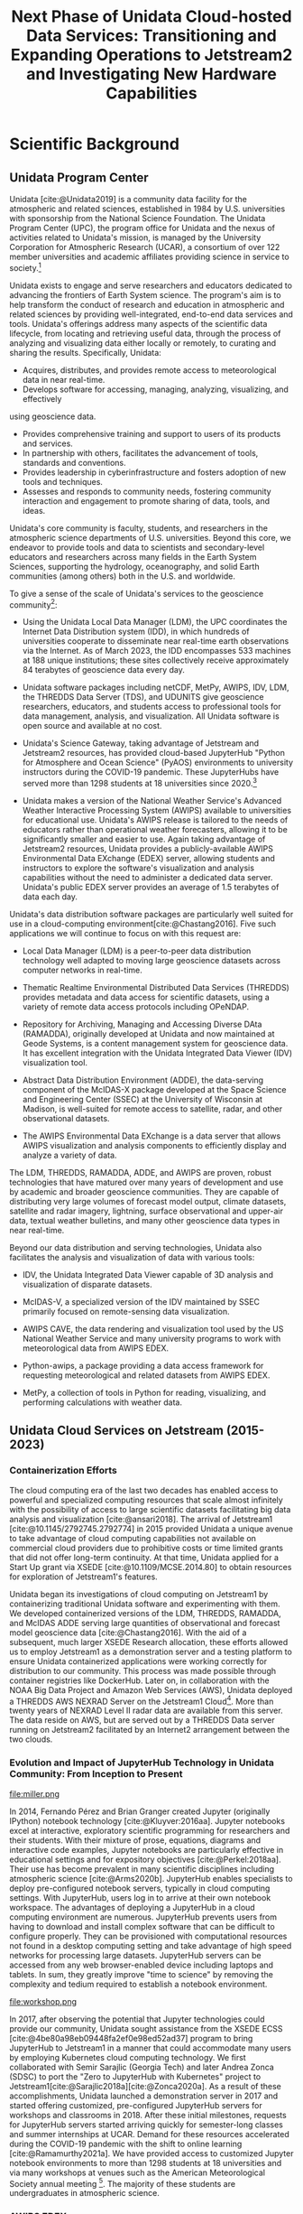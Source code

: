 #+title: Next Phase of Unidata Cloud-hosted Data Services: Transitioning and Expanding Operations to Jetstream2 and Investigating New Hardware Capabilities
#+author: Mohan Ramamurthy (PI), Julien Chastang (co-I)

#+bibliography: jetstream.bib

#+options: toc:nil num:t date:nil author:nil auto-id:t
#+startup: content

#+begin_src emacs-lisp :results silent :exports none
  (require 'oc-csl)
  (setq org-cite-export-processors
        '((t csl "~/git/science-gateway/.org/proposals/2023/jetstream2-access-maximize/american-geophysical-union.csl")
          ))
  #+end_src

#+latex_header: \hypersetup{hidelinks}
#+latex_header: \usepackage{geometry}
#+latex_header: \geometry{margin=1in}
#+latex_header: \usepackage{mathptmx}
#+latex_header: \usepackage{wrapfig}
#+latex_header: \usepackage{graphicx}

* Scientific Background
:PROPERTIES:
:CUSTOM_ID: h-C2AC5760
:END:

** Unidata Program Center
:PROPERTIES:
:CUSTOM_ID: h-6055CD79
:END:

Unidata [cite:@Unidata2019] is a community data facility for the atmospheric and related sciences, established in 1984 by U.S. universities with sponsorship from the National Science Foundation. The Unidata Program Center (UPC), the program office for Unidata and the nexus of activities related to Unidata's mission, is managed by the University Corporation for Atmospheric Research (UCAR), a consortium of over 122 member universities and academic affiliates providing science in service to society.[fn:6]

Unidata exists to engage and serve researchers and educators dedicated to advancing the frontiers of Earth System science. The program's aim is to help transform the conduct of research and education in atmospheric and related sciences by providing well-integrated, end-to-end data services and tools. Unidata's offerings address many aspects of the scientific data lifecycle, from locating and retrieving useful data, through the process of analyzing and visualizing data either locally or remotely, to curating and sharing the results. Specifically, Unidata:

- Acquires, distributes, and provides remote access to meteorological data in near real-time.
- Develops software for accessing, managing, analyzing, visualizing, and effectively
using geoscience data.
- Provides comprehensive training and support to users of its products and services.
- In partnership with others, facilitates the advancement of tools, standards and conventions.
- Provides leadership in cyberinfrastructure and fosters adoption of new tools and techniques.
- Assesses and responds to community needs, fostering community interaction and engagement to promote sharing of data, tools, and ideas.

Unidata's core community is faculty, students, and researchers in the atmospheric science departments of U.S. universities. Beyond this core, we endeavor to provide tools and data to scientists and secondary-level educators and researchers across many fields in the Earth System Sciences, supporting the hydrology, oceanography, and solid Earth communities (among others) both in the U.S. and worldwide.

To give a sense of the scale of Unidata's services to the geoscience community[fn:5]:

- Using the Unidata Local Data Manager (LDM), the UPC coordinates the Internet Data Distribution system (IDD), in which hundreds of universities cooperate to disseminate near real-time earth observations via the Internet. As of March 2023, the IDD encompasses 533 machines at 188 unique institutions; these sites collectively receive approximately 84 terabytes of geoscience data every day.

- Unidata software packages including netCDF, MetPy, AWIPS, IDV, LDM, the THREDDS Data Server (TDS), and UDUNITS give geoscience researchers, educators, and students access to professional tools for data management, analysis, and visualization. All Unidata software is open source and available at no cost.

- Unidata's Science Gateway, taking advantage of Jetstream and Jetstream2 resources, has provided cloud-based JupyterHub "Python for Atmosphere and Ocean Science" (PyAOS) environments to university instructors during the COVID-19 pandemic. These JupyterHubs have served more than 1298 students at 18 universities since 2020.[fn:2]

- Unidata makes a version of the National Weather Service's Advanced Weather Interactive Processing System (AWIPS) available to universities for educational use. Unidata's AWIPS release is tailored to the needs of educators rather than operational weather forecasters, allowing it to be significantly smaller and easier to use. Again taking advantage of Jetstream2 resources, Unidata provides a publicly-available AWIPS Environmental Data EXchange (EDEX) server, allowing students and instructors to explore the software's visualization and analysis capabilities without the need to administer a dedicated data server. Unidata's public EDEX server provides an average of 1.5 terabytes of data each day.

Unidata's data distribution software packages are particularly well suited for use in a cloud-computing environment[cite:@Chastang2016]. Five such applications we will continue to focus on with this request are:

- Local Data Manager (LDM) is a peer-to-peer data distribution technology well adapted to moving large geoscience datasets across computer networks in real-time.

- Thematic Realtime Environmental Distributed Data Services (THREDDS) provides metadata and data access for scientific datasets, using a variety of remote data access protocols including OPeNDAP.

- Repository for Archiving, Managing and Accessing Diverse DAta (RAMADDA), originally developed at Unidata and now maintained at Geode Systems, is a content management system for geoscience data. It has excellent integration with the Unidata Integrated Data Viewer (IDV) visualization tool.

- Abstract Data Distribution Environment (ADDE), the data-serving component of the McIDAS-X package developed at the Space Science and Engineering Center (SSEC) at the University of Wisconsin at Madison, is well-suited for remote access to satellite, radar, and other observational datasets.

- The AWIPS Environmental Data EXchange is a data server that allows AWIPS visualization and analysis components to efficiently display and analyze a variety of data.

The LDM, THREDDS, RAMADDA, ADDE, and AWIPS are proven, robust technologies that have matured over many years of development and use by academic and broader geoscience communities. They are capable of distributing very large volumes of forecast model output, climate datasets, satellite and radar imagery, lightning, surface observational and upper-air data, textual weather bulletins, and many other geoscience data types in near real-time.

Beyond our data distribution and serving technologies, Unidata also facilitates the analysis and visualization of data with various tools:

- IDV, the Unidata Integrated Data Viewer capable of 3D analysis and visualization of disparate datasets.

- McIDAS-V, a specialized version of the IDV maintained by SSEC primarily focused on remote-sensing data visualization.

- AWIPS CAVE, the data rendering and visualization tool used by the US National Weather Service and many university programs to work with meteorological data from AWIPS EDEX.

- Python-awips, a package providing a data access framework for requesting meteorological and related datasets from AWIPS EDEX.

- MetPy, a collection of tools in Python for reading, visualizing, and performing calculations with weather data.

** Unidata Cloud Services on Jetstream (2015-2023)
:PROPERTIES:
:CUSTOM_ID: h-6276D9FE
:END:

*** Containerization Efforts
:PROPERTIES:
:CUSTOM_ID: h-04F783F1
:END:

The cloud computing era of the last two decades has enabled access to powerful and specialized computing resources that scale almost infinitely with the possibility of access to large scientific datasets facilitating big data analysis and visualization [cite:@ansari2018]. The arrival of Jetstream1 [cite:@10.1145/2792745.2792774] in 2015 provided Unidata a unique avenue to take advantage of cloud computing capabilities not available on commercial cloud providers due to prohibitive costs or time limited grants that did not offer long-term continuity. At that time, Unidata applied for a Start Up grant via XSEDE [cite:@10.1109/MCSE.2014.80] to obtain resources for exploration of Jetstream1's features.

Unidata began its investigations of cloud computing on Jetstream1 by containerizing traditional Unidata software and experimenting with them. We developed containerized versions of the LDM, THREDDS, RAMADDA, and McIDAS ADDE serving large quantities of observational and forecast model geoscience data [cite:@Chastang2016]. With the aid of a subsequent, much larger XSEDE Research allocation, these efforts allowed us to employ Jetstream1 as a demonstration server and a testing platform to ensure Unidata containerized applications were working correctly for distribution to our community. This process was made possible through container registries like DockerHub. Later on, in collaboration with the NOAA Big Data Project and Amazon Web Services (AWS), Unidata deployed a THREDDS AWS NEXRAD Server on the Jetstream1 Cloud[fn:7]. More than twenty years of NEXRAD Level II radar data are available from this server. The data reside on AWS, but are served out by a THREDDS Data server running on Jetstream2 facilitated by an Internet2 arrangement between the two clouds.

*** Evolution and Impact of JupyterHub Technology in Unidata Community: From Inception to Present
:PROPERTIES:
:CUSTOM_ID: h-8FBE2722
:END:

\newpage

#+NAME: JupyterHub
#+CAPTION: /Miller Composite Jupyter Notebook by 2017 Unidata intern Tyler Wixtrom [cite:@Wixtrom2017]/
#+ATTR_LATEX: :float wrap :width 0.63\textwidth :placement {r}{0.65\textwidth}
file:miller.png

In 2014, Fernando Pérez and Brian Granger created Jupyter (originally IPython) notebook technology [cite:@Kluyver:2016aa]. Jupyter notebooks excel at interactive, exploratory scientific programming for researchers and their students. With their mixture of prose, equations, diagrams and interactive code examples, Jupyter notebooks are particularly effective in educational settings and for expository objectives [cite:@Perkel:2018aa]. Their use has become prevalent in many scientific disciplines including atmospheric science [cite:@Arms2020b]. JupyterHub enables specialists to deploy pre-configured notebook servers, typically in cloud computing settings. With JupyterHub, users log in to arrive at their own notebook workspace. The advantages of deploying a JupyterHub in a cloud computing environment are numerous. JupyterHub prevents users from having to download and install complex software that can be difficult to configure properly. They can be provisioned with computational resources not found in a desktop computing setting and take advantage of high speed networks for processing large datasets. JupyterHub servers can be accessed from any web browser-enabled device including laptops and tablets. In sum, they greatly improve "time to science" by removing the complexity and tedium required to establish a notebook environment.

#+NAME: Python
#+CAPTION: /Atmospheric science students at a Unidata Python workshop employing Jetstream1 resources at the 2020 American Meteorological Society meeting [cite:@Arms2020b]/
#+ATTR_LATEX: :float wrap :width 0.63\textwidth :placement {r}{0.65\textwidth}
file:workshop.png

In 2017, after observing the potential that Jupyter technologies could provide our community, Unidata sought assistance from the XSEDE ECSS [cite:@4be80a98eb09448fa2ef0e98ed52ad37]  program to bring JupyterHub to Jetstream1 in a manner that could accommodate many users by employing Kubernetes cloud computing technology. We first collaborated with Semir Sarajlic (Georgia Tech) and later Andrea Zonca (SDSC) to port the "Zero to JupyterHub with Kubernetes" project to Jetstream1[cite:@Sarajlic2018a][cite:@Zonca2020a]. As a result of these accomplishments, Unidata launched a demonstration server in 2017 and started offering customized, pre-configured JupyterHub servers for workshops and classrooms in 2018. After these initial milestones, requests for JupyterHub servers started arriving quickly for semester-long classes and summer internships at UCAR. Demand for these resources accelerated during the COVID-19 pandemic with the shift to online learning [cite:@Ramamurthy2021a]. We have provided access to customized Jupyter notebook environments to more than 1298 students at 18 universities and via many workshops at venues such as the American Meteorological Society annual meeting [fn:2]. The majority of these students are undergraduates in atmospheric science.
*** AWIPS EDEX
:PROPERTIES:
:CUSTOM_ID: h-55F687BB
:END:

AWIPS is a weather forecasting display and analysis package developed for the National Weather Service by Raytheon Technologies Corporation. AWIPS consists of three main components: the visualization tool CAVE (Common AWIPS Visualization Environment), the backend server EDEX (Environmental Data Exchange system), and python-awips, a programmatic data access API. Unidata develops, tailors, repackages, and redistributes AWIPS to the academic community for educational and research applications.

#+NAME: AWIPS
#+CAPTION: /2021 EDEX Users in the Academic Atmospheric Science Community [cite:@Meyer2022a]/
#+ATTR_LATEX: :float wrap :width 0.63\textwidth :placement {l}{0.65\textwidth}
file:awips.png

Unidata has hosted a publicly-accessible EDEX server since 2017, initially on Jetstream1. With the ever-increasing amount of data, the server system has been expanded to three EDEX machines for a complete "EDEX system." These three systems work together to ingest, process, and serve a wide array of data in real-time to the community. Further, in 2020, an additional "EDEX system" of three instances was created and has been used as a development and live backup server to the production system. Both of these systems sit behind another, independent load balancer, that acts as a DNS relay which enables the redirect between the two systems.

In the summer of 2022, all of these machines were rebuilt and transitioned over to the new Jetstream2 platform. Since that work was completed, the AWIPS team has also stood up a second set of EDEX systems to support development on a newer version of AWIPS.

This architecture based on Jetstream resources has allowed the Unidata AWIPS team to easily test new functionality and enables a seamless transition between AWIPS builds, with no downtime for the community. Over 80 academic institutions use our EDEX servers for CAVE and python-awips. Unidata's EDEX servers provide real-time weather data to our community, who use AWIPS in classroom and research settings.

In 2020, we released an asynchronous eLearning course covering the fundamentals of CAVE. This course was designed for new users of CAVE, including undergraduate meteorology students at universities, and provides demonstrations, tutorials, activities, assessments, and challenges using CAVE functionality by connecting to Unidata's EDEX server on Jetstream2. In 2022, we developed a similar, smaller eLearning course to introduce our users to the basics of python-awips. This course also relies on our public EDEX systems on Jetstream2.

*** Unidata Science Gateway
:PROPERTIES:
:CUSTOM_ID: h-BE035EED
:END:

In 2017, with the goal of providing a unified mechanism to access the services Unidata offers on Jetstream, we launched the Unidata Science Gateway website[fn:4] [cite:@Chastang2017e]. At present, the Unidata Science Gateway serves several purposes:

1. To provide a summary of all the services Unidata offers on Jetstream
2. To provide an access point for our audience to ask for cloud-based services from Unidata. These requests come in several forms:
   a. Requests for customized JupyterHub servers for a particular workshop or semester long class
   b. Project oriented requests that require warehousing of (at times large) datasets accessible via a THREDDS or RAMADDA server to enable data-proximate analysis and visualization also employing Jupyter technology for one or more students
3. To provide our community an access point to an alternative operational THREDDS server when the Unidata THREDDS server is unavailable (which is rare but does happen on occasion)
4. To provide a news feed about upcoming Science Gateway related presentations and solicitations for science gateway resources
5. As a placeholder for future gateway offerings

Science gateway components often work together in practice. At the University of Oklahoma, for example, NSF REU (Research Experiences for Undergraduates) students work with a JupyterHub server that retrieves data that their instructor has uploaded to a RAMADDA server co-located on the science gateway.

Development of the science gateway proceeds with an emphasis on technology re-use and minimizing technical debt. We employ open source software carpentry skills and DevOps set of practices to provide these technology offerings [cite:@Chastang2017c].

While the Unidata Science Gateway has been reasonably successful in reaching our audience, we would like to improve and expand our cloud presence, building a portal that allows users to more easily access educational, computing, and data resources. We aim to revamp our current gateway interface to become a more dynamic hub for learning, data, and research [cite:@Chastang2022b]  [cite:@Chastang2023a].

* Research Objectives
:PROPERTIES:
:CUSTOM_ID: h-D31FC811
:END:

1. **Maintain and Enhance Cloud-Based Services**: The proposed effort aims to provide consistent, uninterrupted access to Unidata's cloud services hosted on Jetstream2, comprising PyAOS JupyterHub servers for semester-long and workshop use, AWIPS EDEX servers, and a variety of data servers including a NEXRAD THREDDS server for real-time and archived radar data. Our objective encompasses not only the maintenance of these services, but also their refinement and expansion in response to user feedback and evolving needs within the scientific community.
2. **Facilitate Transition to Cloud Computing**: We anticipate an accelerating shift towards the scientific and educational use of cloud-computing resources. We therefore aim to foster and facilitate this migration within our community by leveraging powerful, specialized computing resources, high-speed networks, and integrated workflows that surpass capabilities offered by traditional desktop or university computer lab settings.
3. **Democratize Access to Cloud Services**: A key objective is to democratize access to these state-of-the-art services, with an emphasis on creating an inclusive environment for all members of the Unidata community. This goal includes prioritizing engagement with Minority Serving Institutions and other historically underrepresented communities.
4. **Enhance Data Analysis and Visualization**: As data science tools continue to mature, our objective is to promote data-proximate analysis and visualization capabilities to better extract meaningful information from the growing abundance of large atmospheric science datasets.
5. **Simplify Scientific Programming Environments**: By providing access to pre-configured computing environments, we aim to alleviate the burden of building and maintaining complex software installations and configurations for students and researchers. This will enable them to focus more on scientific exploration and instruction, thereby benefiting the broader ESS community.
6. **Integrate AI/ML Workflows on Jetstream2**: As part of the exploration of capabilities new to the Jetstream2 system, our objective is to integrate artificial intelligence and machine learning (AI/ML) techniques into our offerings. Our aim is to use Jetstream2 resources including GPU hardware to make AI/ML workflows accessible to the wider geoscience community. This goal entails the development of a JupyterHub server with pre-installed PyAOS environments and notebooks that utilize machine learning tools employing technologies such as the TensorFlow and PyTorch Python APIs.
7. **Develop and Implement the Re-imagined Unidata Science Gateway with Integrated Education Hub**: While our science gateway has been successful in reaching our audience, we would like to improve and expand our web presence, building a portal that allows users to easily access educational, computing,  data resources, modeling and simulation tools. We aim to revamp our current gateway interface to become a more dynamic hub for learning, data, and research.
8. **Maintaining the Unidata Community at the Forefront of Technological Innovation**: Finally, it is our objective to ensure that these cloud services remain at the forefront of atmospheric data science, analysis, and visualization, in line with our mission.

* Resource Usage Plan
:PROPERTIES:
:CUSTOM_ID: h-C138FF76
:END:

** Overview
:PROPERTIES:
:CUSTOM_ID: h-24D7AB87
:END:
#+NAME: Jetstream
#+CAPTION: /Schematic of planned Unidata cloud-hosted services on Jetstream2/
#+ATTR_LATEX: width=\textwidth :placement [t]
file:../../../../jetstream.png

Our project will require a large allocation of service units (SUs) to access CPU Linux virtual machines available via the OpenStack and Exosphere GUI interfaces. We also plan to expand our use of GPU machines. These resources are critical to meet the objectives laid out in our proposal. We base this resource usage plan on our experience operating on NSF Jetstream cloud facilities available via XSEDE since 2015 and now ACCESS .

** JupyterHub Servers
:PROPERTIES:
:CUSTOM_ID: h-65F703F8
:END:

The primary computational objectives for this project necessitate substantial CPU capacity to satisfy increased demand from our community. Foremost among these is the operation of numerous PyAOS JupyterHub servers, which have seen a significant surge in usage from semester-long atmospheric science classes and workshops. These servers, which run on Kubernetes clusters, require numerous VMs — usually Jetstream2 m3.medium — to handle simultaneous user sessions. This ensures a responsive, uninterrupted user experience when running PyAOS computational notebooks during classes or workshops.

** AWIPS EDEX
:PROPERTIES:
:CUSTOM_ID: h-1CA1998E
:END:

Similarly, the AWIPS EDEX servers have also experienced expanded use in the Unidata community. This past year has been especially important, because the AWIPS team began development on the first major version release in the past 4 years, requiring us to maintain additional EDEX systems. These servers, which are typically Jetstream2 m3.large VMs or larger, require robust CPU resources to ingest, process, and distribute large volumes of meteorological data in real-time. Meeting this increased demand while maintaining high-speed, reliable service necessitates the allocation of substantial CPU power for EDEX systems.

** AI/ML
:PROPERTIES:
:CUSTOM_ID: h-C8F2AAC2
:END:

With the move towards incorporating AI/ML techniques into our services, GPU usage will also play an important role in our suite of offerings. GPU resources will allow us to execute machine learning algorithms more efficiently. In particular, the JupyterHub server with pre-installed PyAOS environments and notebooks that utilize machine learning tools will greatly benefit from GPU acceleration. The more complex and data-intensive these machine learning tasks become, the more we will need to leverage the power of GPUs.

** Unidata Data Servers With the LDM
:PROPERTIES:
:CUSTOM_ID: h-1ACA4E24
:END:

Ensuring seamless continuity for our THREDDS, THREDDS NEXRAD, and RAMADDA data servers remains a priority. Coupled with LDM relay and archiver VMs, these servers underpin our data management and distribution capabilities, enabling real-time and short term archived data to be accessible to the Unidata community and beyond. Sufficient CPU resources are essential to handle the complex tasks of data ingestion, processing, cataloging, and dissemination without pause.

** Re-imagined Unidata Science Gateway
:PROPERTIES:
:CUSTOM_ID: h-115AB6DE
:END:

As we work towards a revamped Unidata Science Gateway interface, securing appropriate CPU and VM resources will support our ambition to build a dynamic hub for learning, data, and research. The requested additional CPU resources will ensure quick and reliable access to educational and research tools; they will be vital to facilitating an interactive and efficient user experience, as well as supporting a range of operations from simple data exploration to complex data analysis and visualization tasks. Moreover, these resources will be particularly useful in integrating an Education Hub within the Science Gateway, allowing us to offer customized learning environments for different educational contexts.

* Resource Appropriateness
:PROPERTIES:
:CUSTOM_ID: h-CF08F0F8
:END:

In the context of the ACCESS program, Jetstream2 stands out as a unique general-purpose facility with capabilities to deploy CPU and GPU Linux virtual machines of various sizes and flavors through both a graphical user interface (Exosphere) and OpenStack command line. This makes it an invaluable asset for utilizing cloud technologies like Kubernetes and Docker, which allow us to swiftly deploy scalable Unidata services in response to user demand.

* Summary
:PROPERTIES:
:CUSTOM_ID: h-C391A5F9
:END:

Since 2015, Unidata, the Jetstream cloud team, and ACCESS (formerly XSEDE) have been working together to provide access to state-of-the-art computational resources and workflows to our geoscientific audience. This close collaboration has allowed Unidata to make innovative cloud-computing resources available to our community, and has provided the Jetstream team with user testing of a class of real-world educational use cases. In sum, we hope to see this mutually beneficial relationship continue to succeed in the next few years.

\newpage

* References                                                       :noexport:
:PROPERTIES:
:CUSTOM_ID: h-EF54E2D6
:END:

#+print_bibliography:

* Footnotes
:PROPERTIES:
:CUSTOM_ID: h-FA0D84AE
:END:

[fn:7]https://thredds-aws.unidata.ucar.edu/thredds/catalog/catalog.html
[fn:6] https://www.ucar.edu/who-we-are/membership-governance/member-institutions
[fn:5] https://www.unidata.ucar.edu/committees/usercom/2023Mar/statusreports/index.html
[fn:4] https://science-gateway.unidata.ucar.edu/
[fn:3] https://github.com/Unidata/science-gateway
[fn:2] https://docs.google.com/spreadsheets/d/16rsBnmgOe3rqOLEAijxG89bR9xEsfVf8_dVSDL5vIpk/edit#gid=0
[fn:1] https://github.com/zonca/jupyterhub-deploy-kubernetes-jetstream/issues/40
